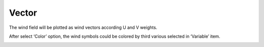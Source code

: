 .. docs-meteoinfo-desktop-using_meteo_data-grid_data-vector:


************************
Vector
************************

The wind field will be plotted as wind vectors according U and V weights.

.. image:: ../../../_static/meteoinfo/grid_vector.png

After select ‘Color’ option, the wind symbols could be colored by third various selected in 
‘Variable’ item.

.. image:: ../../../_static/meteoinfo/grid_colorvector.png